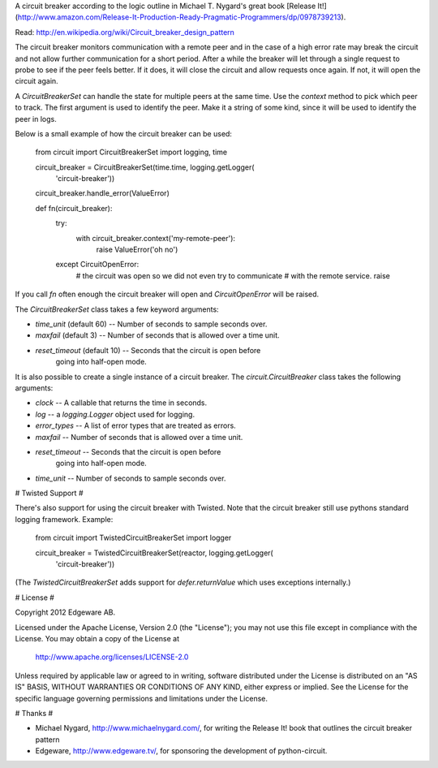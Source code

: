 A circuit breaker according to the logic outline in Michael T. Nygard's 
great book [Release It!](http://www.amazon.com/Release-It-Production-Ready-Pragmatic-Programmers/dp/0978739213).

Read: http://en.wikipedia.org/wiki/Circuit_breaker_design_pattern

The circuit breaker monitors communication with a remote peer and in
the case of a high error rate may break the circuit and not allow
further communication for a short period.  After a while the breaker
will let through a single request to probe to see if the peer feels
better.  If it does, it will close the circuit and allow requests once
again.  If not, it will open the circuit again.

A `CircuitBreakerSet` can handle the state for multiple peers at the
same time.  Use the `context` method to pick which peer to track.  The
first argument is used to identify the peer.  Make it a string of some
kind, since it will be used to identify the peer in logs.

Below is a small example of how the circuit breaker can be used:

    from circuit import CircuitBreakerSet
    import logging, time

    circuit_breaker = CircuitBreakerSet(time.time, logging.getLogger(
        'circuit-breaker'))
    circuit_breaker.handle_error(ValueError)

    def fn(circuit_breaker):
        try:
            with circuit_breaker.context('my-remote-peer'):
               raise ValueError('oh no')
        except CircuitOpenError:
            # the circuit was open so we did not even try to communicate
            # with the remote service.
            raise

If you call `fn` often enough the circuit breaker will open and
`CircuitOpenError` will be raised.

The `CircuitBreakerSet` class takes a few keyword arguments:

* `time_unit` (default 60) -- Number of seconds to sample seconds over.
* `maxfail` (default 3) -- Number of seconds that is allowed over a time unit.
* `reset_timeout` (default 10) -- Seconds that the circuit is open before
   going into half-open mode.

It is also possible to create a single instance of a circuit breaker.  The
`circuit.CircuitBreaker` class takes the following arguments:

* `clock` -- A callable that returns the time in seconds.
* `log` -- a `logging.Logger` object used for logging.
* `error_types` -- A list of error types that are treated as errors.
* `maxfail` -- Number of seconds that is allowed over a time unit.
* `reset_timeout` -- Seconds that the circuit is open before
   going into half-open mode.
* `time_unit` -- Number of seconds to sample seconds over.


# Twisted Support #

There's also support for using the circuit breaker with Twisted.  Note that
the circuit breaker still use pythons standard logging framework. Example:

    from circuit import TwistedCircuitBreakerSet
    import logger

    circuit_breaker = TwistedCircuitBreakerSet(reactor, logging.getLogger(
        'circuit-breaker'))

(The `TwistedCircuitBreakerSet` adds support for `defer.returnValue`
which uses exceptions internally.)

# License #

Copyright 2012 Edgeware AB.

Licensed under the Apache License, Version 2.0 (the "License");
you may not use this file except in compliance with the License.
You may obtain a copy of the License at

    http://www.apache.org/licenses/LICENSE-2.0

Unless required by applicable law or agreed to in writing, software
distributed under the License is distributed on an "AS IS" BASIS,
WITHOUT WARRANTIES OR CONDITIONS OF ANY KIND, either express or implied.
See the License for the specific language governing permissions and
limitations under the License.


# Thanks #

* Michael Nygard, http://www.michaelnygard.com/, for writing the Release It!
  book that outlines the circuit breaker pattern

* Edgeware, http://www.edgeware.tv/, for sponsoring the development of
  python-circuit.

